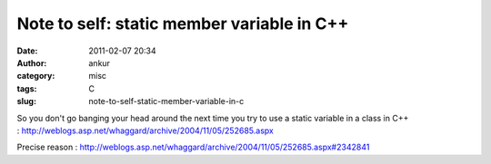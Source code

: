 Note to self: static member variable in C++
###########################################
:date: 2011-02-07 20:34
:author: ankur
:category: misc
:tags: C
:slug: note-to-self-static-member-variable-in-c

So you don't go banging your head around the next time you try to use a
static variable in a class in C++
: http://weblogs.asp.net/whaggard/archive/2004/11/05/252685.aspx

Precise reason
: http://weblogs.asp.net/whaggard/archive/2004/11/05/252685.aspx#2342841
